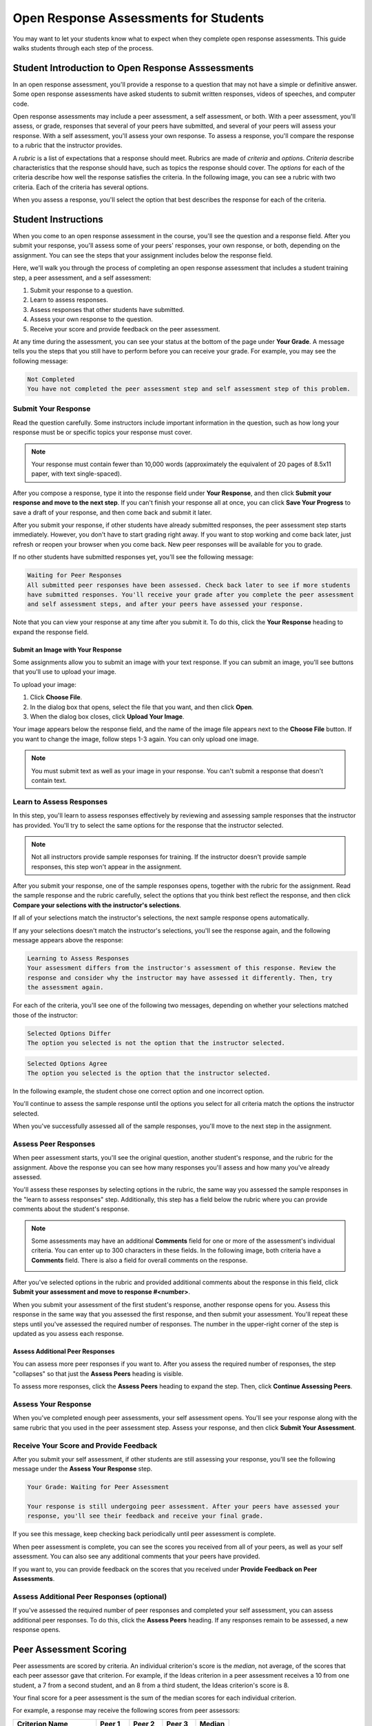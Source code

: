 .. _PA for Students:

###########################################
Open Response Assessments for Students
###########################################

You may want to let your students know what to expect when they complete open response assessments. This guide walks students through each step of the process. 

**************************************************
Student Introduction to Open Response Asssessments
**************************************************

In an open response assessment, you'll provide a response to a question that may not have a simple or definitive answer. Some open response assessments have asked students to submit written responses, videos of speeches, and computer code. 

Open response assessments may include a peer assessment, a self assessment, or both. With a peer assessment, you'll assess, or grade, responses that several of your peers have submitted, and several of your peers will assess your response. With a self assessment, you'll assess your own response. To assess a response, you'll compare the response to a rubric that the instructor provides. 

A *rubric* is a list of expectations that a response should meet. Rubrics are made of *criteria* and *options*. *Criteria* describe characteristics that the response should have, such as topics the response should cover. The *options* for each of the criteria describe how well the response satisfies the criteria. In the following image, you can see a rubric with two criteria. Each of the criteria has several options.

.. image:: /Images/PA_S_Rubric.png
   :alt: Rubric showing criteria and options
   :width: 500

When you assess a response, you'll select the option that best describes the response for each of the criteria. 

************************
Student Instructions
************************

When you come to an open response assessment in the course, you'll see the question and a response field. After you submit your response, you'll assess some of your peers' responses, your own response, or both, depending on the assignment. You can see the steps that your assignment includes below the response field.

.. image:: /Images/PA_S_AsmtWithResponse.png
   :alt: Open response assessment example with question, response field, and assessment types and status labeled
   :width: 550

Here, we'll walk you through the process of completing an open response assessment that includes a student training step, a peer assessment, and a self assessment:

#. Submit your response to a question.
#. Learn to assess responses.
#. Assess responses that other students have submitted.
#. Assess your own response to the question.
#. Receive your score and provide feedback on the peer assessment.

At any time during the assessment, you can see your status at the bottom of the page under **Your Grade**. A message tells you the steps that you still have to perform before you can receive your grade. For example, you may see the following message:

.. code-block:: xml

  Not Completed
  You have not completed the peer assessment step and self assessment step of this problem.

=====================
Submit Your Response
=====================

Read the question carefully. Some instructors include important information in the question, such as how long your response must be or specific topics your response must cover.

.. note:: Your response must contain fewer than 10,000 words (approximately the equivalent of 20 pages of 8.5x11 paper, with text single-spaced).

After you compose a response, type it into the response field under **Your Response**, and then click **Submit your response and move to the next step**. If you can't finish your response all at once, you can click **Save Your Progress** to save a draft of your response, and then come back and submit it later.

After you submit your response, if other students have already submitted responses, the peer assessment step starts immediately. However, you don't have to start grading right away. If you want to stop working and come back later, just refresh or reopen your browser when you come back. New peer responses will be available for you to grade.

If no other students have submitted responses yet, you'll see the following message:

.. code-block:: xml

  Waiting for Peer Responses
  All submitted peer responses have been assessed. Check back later to see if more students
  have submitted responses. You'll receive your grade after you complete the peer assessment
  and self assessment steps, and after your peers have assessed your response.

Note that you can view your response at any time after you submit it. To do this, click the **Your Response** heading to expand the response field.

.. image:: /Images/PA_S_ReviewResponse.png
   :alt: Image of the Response field collapsed and then expanded
   :width: 550

Submit an Image with Your Response
***********************************

Some assignments allow you to submit an image with your text response. If you can submit an image, you'll see buttons that you'll use to upload your image.

.. image:: /Images/PA_Upload_ChooseFile.png 
   :alt: Open response assessment example with Choose File and Upload Your Image buttons circled
   :width: 500

To upload your image:

#. Click **Choose File**.
#. In the dialog box that opens, select the file that you want, and then click **Open**.
#. When the dialog box closes, click **Upload Your Image**.

Your image appears below the response field, and the name of the image file appears next to the **Choose File** button. If you want to change the image, follow steps 1-3 again. You can only upload one image.

.. image:: /Images/PA_Upload_WithImage.png
   :alt: Example response with an image of Paris
   :width: 500

.. note:: You must submit text as well as your image in your response. You can't submit a response that doesn't contain text.

============================
Learn to Assess Responses
============================

In this step, you'll learn to assess responses effectively by reviewing and assessing sample responses that the instructor has provided. You'll try to select the same options for the response that the instructor selected.

.. note:: Not all instructors provide sample responses for training. If the instructor doesn't provide sample responses, this step won't appear in the assignment.

After you submit your response, one of the sample responses opens, together with the rubric for the assignment. Read the sample response and the rubric carefully, select the options that you think best reflect the response, and then click **Compare your selections with the instructor's selections**. 

If all of your selections match the instructor's selections, the next sample response opens automatically.

If any your selections doesn't match the instructor's selections, you'll see the response again, and the following message appears above the response:

.. code-block:: xml

  Learning to Assess Responses
  Your assessment differs from the instructor's assessment of this response. Review the
  response and consider why the instructor may have assessed it differently. Then, try 
  the assessment again.

For each of the criteria, you'll see one of the following two messages, depending on whether your selections matched those of the instructor:

.. code-block:: xml

  Selected Options Differ
  The option you selected is not the option that the instructor selected.

.. code-block:: xml

  Selected Options Agree
  The option you selected is the option that the instructor selected.

In the following example, the student chose one correct option and one incorrect option.

.. image:: /Images/PA_TrainingAssessment_Scored.png
   :alt: Sample training response, scored
   :width: 500

You'll continue to assess the sample response until the options you select for all criteria match the options the instructor selected. 

When you've successfully assessed all of the sample responses, you'll move to the next step in the assignment.

=====================
Assess Peer Responses
=====================

When peer assessment starts, you'll see the original question, another student's response, and the rubric for the assignment. Above the response you can see how many responses you'll assess and how many you've already assessed. 

.. image:: /Images/PA_S_PeerAssmt.png
   :alt: In-progress peer assessment
   :width: 500

You'll assess these responses by selecting options in the rubric, the same way you assessed the sample responses in the "learn to assess responses" step. Additionally, this step has a field below the rubric where you can provide comments about the student's response. 

.. note:: Some assessments may have an additional **Comments** field for one or more of the assessment's individual criteria. You can enter up to 300 characters in these fields. In the following image, both criteria have a **Comments** field. There is also a field for overall comments on the response.

    .. image:: /Images/PA_CriterionAndOverallComments.png
       :alt: Rubric with comment fields under each criterion and under overall response
       :width: 600

After you've selected options in the rubric and provided additional comments about the response in this field, click **Submit your assessment and move to response #<number>**.

When you submit your assessment of the first student's response, another response opens for you. Assess this response in the same way that you assessed the first response, and then submit your assessment. You'll repeat these steps until you've assessed the required number of responses. The number in the upper-right corner of the step is updated as you assess each response.

Assess Additional Peer Responses
********************************

You can assess more peer responses if you want to. After you assess the required number of responses, the step "collapses" so that just the **Assess Peers** heading is visible. 

.. image:: /Images/PA_PAHeadingCollapsed.png
   :width: 500
   :alt: The peer assessment step with just the heading visible

To assess more responses, click the **Assess Peers** heading to expand the step. Then, click **Continue Assessing Peers**.

.. image:: /Images/PA_ContinueGrading.png
   :width: 500
   :alt: The peer assessment step expanded so that "Continue Assessing Peers" is visible


=====================
Assess Your Response
=====================

When you've completed enough peer assessments, your self assessment opens. You'll see your response along with the same rubric that you used in the peer assessment step. Assess your response, and then click **Submit Your Assessment**.

==========================================
Receive Your Score and Provide Feedback
==========================================

After you submit your self assessment, if other students are still assessing your response, you'll see the following message under the **Assess Your Response** step.

.. code-block:: xml

  Your Grade: Waiting for Peer Assessment

  Your response is still undergoing peer assessment. After your peers have assessed your
  response, you'll see their feedback and receive your final grade.

If you see this message, keep checking back periodically until peer assessment is complete.

When peer assessment is complete, you can see the scores you received from all of your peers, as well as your self assessment. You can also see any additional comments that your peers have provided.

.. image:: /Images/PA_AllScores.png
   :alt: A student's response with peer and self assessment scores
   :width: 550

If you want to, you can provide feedback on the scores that you received under **Provide Feedback on Peer Assessments**.

=================================================
Assess Additional Peer Responses (optional)
=================================================

If you've assessed the required number of peer responses and completed your self assessment, you can assess additional peer responses. To do this, click the **Assess Peers** heading. If any responses remain to be assessed, a new response opens.

***********************
Peer Assessment Scoring
***********************

Peer assessments are scored by criteria. An individual criterion's score is the *median*, not average, of the scores that each peer assessor gave that criterion. For example, if the Ideas criterion in a peer assessment receives a 10 from one student, a 7 from a second student, and an 8 from a third student, the Ideas criterion's score is 8.

Your final score for a peer assessment is the sum of the median scores for each individual criterion. 

For example, a response may receive the following scores from peer assessors:

.. list-table::
   :widths: 25 10 10 10 10
   :stub-columns: 1
   :header-rows: 1

   * - Criterion Name
     - Peer 1
     - Peer 2
     - Peer 3
     - Median
   * - Ideas (out of 10)
     - 10
     - 7
     - 8
     - **8**
   * - Content (out of 10)
     - 7
     - 9
     - 8
     - **8**
   * - Grammar (out of 5)
     - 4
     - 4
     - 5
     - **4**

To calculate the final score, the system adds the median scores for each criterion:

  **Ideas median (8/10) + Content median (8/10) + Grammar median (4/5) = final score (20/25)**

Note, again, that final scores are calculated by criteria, not by assessor. Thus your score is not the median of the scores that each individual peer assessor gave the response.
